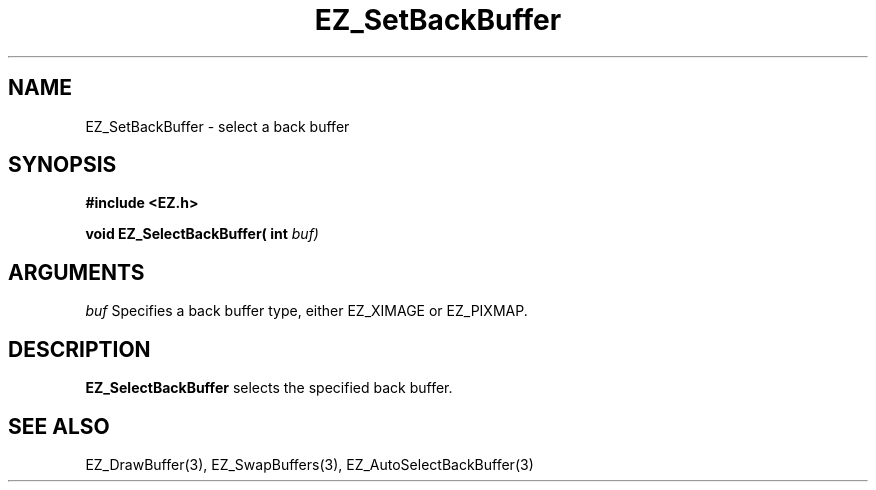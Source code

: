'\"
'\" Copyright (c) 1997 Maorong Zou
'\" 
.TH EZ_SetBackBuffer 3 "" EZWGL "EZWGL Functions"
.BS
.SH NAME
EZ_SetBackBuffer \- select a back buffer 

.SH SYNOPSIS
.nf
.B #include <EZ.h>
.sp
.BI "void EZ_SelectBackBuffer( int " buf)

.SH ARGUMENTS
\fIbuf\fR Specifies a back buffer type, either 
EZ_XIMAGE or EZ_PIXMAP.

.SH DESCRIPTION
\fBEZ_SelectBackBuffer\fR selects the specified
back buffer.

.SH "SEE ALSO"
EZ_DrawBuffer(3), EZ_SwapBuffers(3), EZ_AutoSelectBackBuffer(3)



